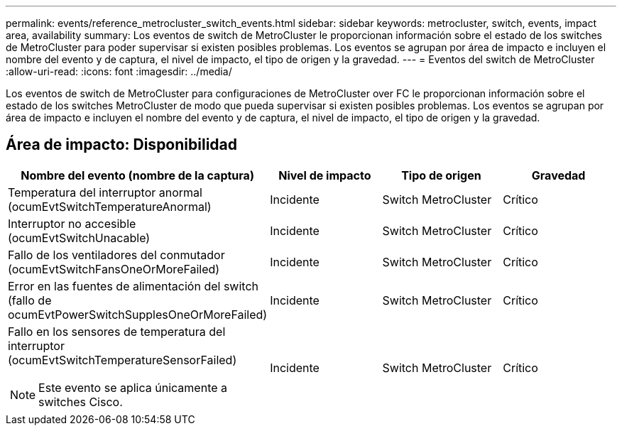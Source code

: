 ---
permalink: events/reference_metrocluster_switch_events.html 
sidebar: sidebar 
keywords: metrocluster, switch, events, impact area, availability 
summary: Los eventos de switch de MetroCluster le proporcionan información sobre el estado de los switches de MetroCluster para poder supervisar si existen posibles problemas. Los eventos se agrupan por área de impacto e incluyen el nombre del evento y de captura, el nivel de impacto, el tipo de origen y la gravedad. 
---
= Eventos del switch de MetroCluster
:allow-uri-read: 
:icons: font
:imagesdir: ../media/


[role="lead"]
Los eventos de switch de MetroCluster para configuraciones de MetroCluster over FC le proporcionan información sobre el estado de los switches MetroCluster de modo que pueda supervisar si existen posibles problemas. Los eventos se agrupan por área de impacto e incluyen el nombre del evento y de captura, el nivel de impacto, el tipo de origen y la gravedad.



== Área de impacto: Disponibilidad

|===
| Nombre del evento (nombre de la captura) | Nivel de impacto | Tipo de origen | Gravedad 


 a| 
Temperatura del interruptor anormal (ocumEvtSwitchTemperatureAnormal)
 a| 
Incidente
 a| 
Switch MetroCluster
 a| 
Crítico



 a| 
Interruptor no accesible (ocumEvtSwitchUnacable)
 a| 
Incidente
 a| 
Switch MetroCluster
 a| 
Crítico



 a| 
Fallo de los ventiladores del conmutador (ocumEvtSwitchFansOneOrMoreFailed)
 a| 
Incidente
 a| 
Switch MetroCluster
 a| 
Crítico



 a| 
Error en las fuentes de alimentación del switch (fallo de ocumEvtPowerSwitchSupplesOneOrMoreFailed)
 a| 
Incidente
 a| 
Switch MetroCluster
 a| 
Crítico



 a| 
Fallo en los sensores de temperatura del interruptor (ocumEvtSwitchTemperatureSensorFailed)

[NOTE]
====
Este evento se aplica únicamente a switches Cisco.

==== a| 
Incidente
 a| 
Switch MetroCluster
 a| 
Crítico

|===